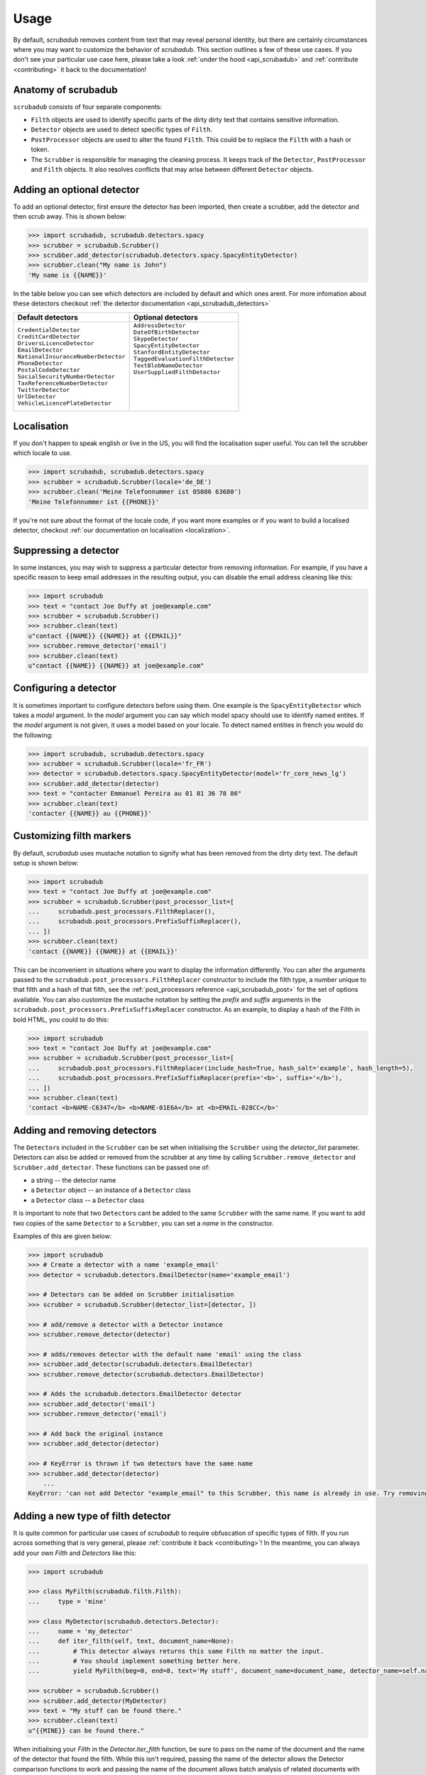 .. _advanced_usage:
.. _usage:

Usage
=====

By default, `scrubadub` removes content from text that may
reveal personal identity, but there are certainly circumstances where you may
want to customize the behavior of `scrubadub`. This section outlines a few of
these use cases. If you don't see your particular use case here, please take a
look :ref:`under the hood <api_scrubadub>` and :ref:`contribute
<contributing>` it back to the documentation!

Anatomy of scrubadub
--------------------

``scrubadub`` consists of four separate components:

* ``Filth`` objects are used to identify specific parts of the dirty
  dirty text that contains sensitive information.

* ``Detector`` objects are used to detect specific types of ``Filth``.

* ``PostProcessor`` objects are used to alter the found ``Filth``.
  This could be to replace the ``Filth`` with a hash or token.

* The ``Scrubber`` is responsible for managing the cleaning process.
  It keeps track of the ``Detector``, ``PostProcessor`` and ``Filth`` objects.
  It also resolves conflicts that may arise between different ``Detector``
  objects.

Adding an optional detector
---------------------------

To add an optional detector, first ensure the detector has been imported, then create a scrubber, add the detector and then scrub away.
This is shown below:

.. code:: pycon

    >>> import scrubadub, scrubadub.detectors.spacy
    >>> scrubber = scrubadub.Scrubber()
    >>> scrubber.add_detector(scrubadub.detectors.spacy.SpacyEntityDetector)
    >>> scrubber.clean("My name is John")
    'My name is {{NAME}}'

In the table below you can see which detectors are included by default and which ones arent.
For more infomation about these detectors checkout :ref:`the detector documentation <api_scrubadub_detectors>`

+----------------------------------------+----------------------------------------+
| Default detectors                      | Optional detectors                     |
+========================================+========================================+
| | ``CredentialDetector``               | | ``AddressDetector``                  |
| | ``CreditCardDetector``               | | ``DateOfBirthDetector``              |
| | ``DriversLicenceDetector``           | | ``SkypeDetector``                    |
| | ``EmailDetector``                    | | ``SpacyEntityDetector``              |
| | ``NationalInsuranceNumberDetector``  | | ``StanfordEntityDetector``           |
| | ``PhoneDetector``                    | | ``TaggedEvaluationFilthDetector``    |
| | ``PostalCodeDetector``               | | ``TextBlobNameDetector``             |
| | ``SocialSecurityNumberDetector``     | | ``UserSuppliedFilthDetector``        |
| | ``TaxReferenceNumberDetector``       | |                                      |
| | ``TwitterDetector``                  | |                                      |
| | ``UrlDetector``                      | |                                      |
| | ``VehicleLicencePlateDetector``      | |                                      |
+----------------------------------------+----------------------------------------+

Localisation
------------

If you don't happen to speak english or live in the US, you will find the localisation super useful.
You can tell the scrubber which locale to use.

.. code:: pycon

    >>> import scrubadub, scrubadub.detectors.spacy
    >>> scrubber = scrubadub.Scrubber(locale='de_DE')
    >>> scrubber.clean('Meine Telefonnummer ist 05086 63680')
    'Meine Telefonnummer ist {{PHONE}}'

If you're not sure about the format of the locale code, if you want more examples or if you want to build a localised detector, checkout :ref:`our documentation on localisation <localization>`.

Suppressing a detector
----------------------

In some instances, you may wish to suppress a particular detector from removing
information. For example, if you have a specific reason to keep email addresses
in the resulting output, you can disable the email address cleaning like this:

.. code:: pycon

    >>> import scrubadub
    >>> text = "contact Joe Duffy at joe@example.com"
    >>> scrubber = scrubadub.Scrubber()
    >>> scrubber.clean(text)
    u"contact {{NAME}} {{NAME}} at {{EMAIL}}"
    >>> scrubber.remove_detector('email')
    >>> scrubber.clean(text)
    u"contact {{NAME}} {{NAME}} at joe@example.com"


Configuring a detector
----------------------

It is sometimes important to configure detectors before using them.
One example is the ``SpacyEntityDetector`` which takes a `model` argument.
In the `model` argument you can say which model spacy should use to identify named entites.
If the `model` argument is not given, it uses a model based on your locale.
To detect named entities in french you would do the following:

.. code:: pycon

    >>> import scrubadub, scrubadub.detectors.spacy
    >>> scrubber = scrubadub.Scrubber(locale='fr_FR')
    >>> detector = scrubadub.detectors.spacy.SpacyEntityDetector(model='fr_core_news_lg')
    >>> scrubber.add_detector(detector)
    >>> text = "contacter Emmanuel Pereira au 01 81 36 78 86"
    >>> scrubber.clean(text)
    'contacter {{NAME}} au {{PHONE}}'


Customizing filth markers
-------------------------

By default, `scrubadub` uses mustache notation to signify what has been removed from the dirty dirty text.
The default setup is shown below:

.. code:: pycon

    >>> import scrubadub
    >>> text = "contact Joe Duffy at joe@example.com"
    >>> scrubber = scrubadub.Scrubber(post_processor_list=[
    ...     scrubadub.post_processors.FilthReplacer(),
    ...     scrubadub.post_processors.PrefixSuffixReplacer(),
    ... ])
    >>> scrubber.clean(text)
    'contact {{NAME}} {{NAME}} at {{EMAIL}}'

This can be inconvenient in situations where you want to display the information differently.
You can alter the arguments passed to the ``scrubadub.post_processors.FilthReplacer`` constructor to include the
filth type, a number unique to that filth and a hash of that filth, see the
:ref:`post_processors reference <api_scrubadub_post>` for the set of options available.
You can also customize the mustache notation by setting the `prefix` and `suffix` arguments in the
``scrubadub.post_processors.PrefixSuffixReplacer`` constructor.
As an example, to display a hash of the Filth in bold HTML, you could to do this:

.. code:: pycon

    >>> import scrubadub
    >>> text = "contact Joe Duffy at joe@example.com"
    >>> scrubber = scrubadub.Scrubber(post_processor_list=[
    ...     scrubadub.post_processors.FilthReplacer(include_hash=True, hash_salt='example', hash_length=5),
    ...     scrubadub.post_processors.PrefixSuffixReplacer(prefix='<b>', suffix='</b>'),
    ... ])
    >>> scrubber.clean(text)
    'contact <b>NAME-C6347</b> <b>NAME-01E6A</b> at <b>EMAIL-028CC</b>'


Adding and removing detectors
-----------------------------

The ``Detector``\ s included in the ``Scrubber`` can be set when initialising the ``Scrubber`` using the `detector_list` parameter.
Detectors can also be added or removed from the scrubber at any time by calling ``Scrubber.remove_detector`` and ``Scrubber.add_detector``.
These functions can be passed one of:

* a string -- the detector name
* a ``Detector`` object -- an instance of a ``Detector`` class
* a ``Detector`` class -- a ``Detector`` class

It is important to note that two ``Detector``\ s cant be added to the same ``Scrubber`` with the same name.
If you want to add two copies of the same ``Detector`` to a ``Scrubber``, you can set a `name` in the constructor.

Examples of this are given below:

.. code:: pycon

    >>> import scrubadub
    >>> # Create a detector with a name 'example_email'
    >>> detector = scrubadub.detectors.EmailDetector(name='example_email')

    >>> # Detectors can be added on Scrubber initialisation
    >>> scrubber = scrubadub.Scrubber(detector_list=[detector, ])

    >>> # add/remove a detector with a Detector instance
    >>> scrubber.remove_detector(detector)

    >>> # adds/removes detector with the default name 'email' using the class
    >>> scrubber.add_detector(scrubadub.detectors.EmailDetector)
    >>> scrubber.remove_detector(scrubadub.detectors.EmailDetector)

    >>> # Adds the scrubadub.detectors.EmailDetector detector
    >>> scrubber.add_detector('email')
    >>> scrubber.remove_detector('email')

    >>> # Add back the original instance
    >>> scrubber.add_detector(detector)

    >>> # KeyError is thrown if two detectors have the same name
    >>> scrubber.add_detector(detector)
        ...
    KeyError: 'can not add Detector "example_email" to this Scrubber, this name is already in use. Try removing it first.'


.. _create-detector:

Adding a new type of filth detector
-----------------------------------

It is quite common for particular use cases of `scrubadub` to require
obfuscation of specific types of filth. If you run across something that is
very general, please :ref:`contribute it back <contributing>`! In the meantime,
you can always add your own `Filth` and `Detectors` like this:

.. code:: pycon

    >>> import scrubadub

    >>> class MyFilth(scrubadub.filth.Filth):
    ...     type = 'mine'

    >>> class MyDetector(scrubadub.detectors.Detector):
    ...     name = 'my_detector'
    ...     def iter_filth(self, text, document_name=None):
    ...         # This detector always returns this same Filth no matter the input.
    ...         # You should implement something better here.
    ...         yield MyFilth(beg=0, end=8, text='My stuff', document_name=document_name, detector_name=self.name)

    >>> scrubber = scrubadub.Scrubber()
    >>> scrubber.add_detector(MyDetector)
    >>> text = "My stuff can be found there."
    >>> scrubber.clean(text)
    u"{{MINE}} can be found there."

When initialising your `Filth` in the `Detector.iter_filth` function, be
sure to pass on the name of the document and the name of the detector that
found the filth.
While this isn't required, passing the name of the detector allows the Detector
comparison functions to work and passing the name of the document allows batch
analysis of related documents with one call to the `Scrubber`.



Adding a new type of post processor
-----------------------------------

You can add a new type of `PostProcessor` using the example below.
So far the `PostProcessor`\ s in `scrubadub` are focused on setting the `Filth`\ s `replacement_string` variable (which eventually replaces the Filth in the cleaned text).
However, `PostProcessor`\ s could be used for many tasks including validation and grouping similar `Filth` together.


.. code:: pycon

    >>> import scrubadub

    >>> class PIIReplacer(scrubadub.post_processors.PostProcessor):
    ...     name = 'pii_replacer'
    ...     def process_filth(self, filth_list):
    ...         for filth in filth_list:
    ...             # replacement_string is what the Filth will be replaced by
    ...             filth.replacement_string = 'PII'
    ...        return filth_list

    >>> scrubber = scrubadub.Scrubber(post_processor_list=[
    ...     PIIReplacer(),
    ...     scrubadub.post_processors.PrefixSuffixReplacer(),
    ... ])
    >>> text = "contact Joe Duffy at joe@example.com"
    >>> scrubber.clean(text)
    "contact {{PII}} {{PII}} at {{PII}}"


Following the API of the `Detectors` you can similarly add and remove `PostProcessors` with ``Scrubber.remove_post_processor`` and ``Scrubber.add_post_processor``.


----------------------------

.. todo:: TKTK
